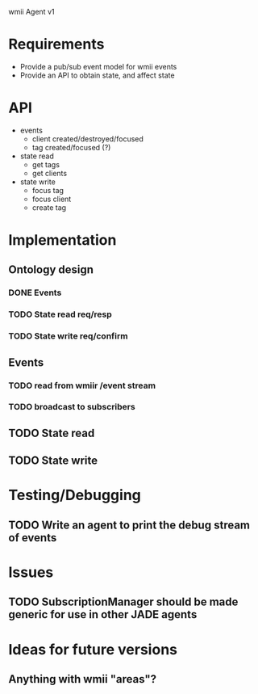 wmii Agent v1

* Requirements
  + Provide a pub/sub event model for wmii events
  + Provide an API to obtain state, and affect state
* API
  + events
	+ client created/destroyed/focused
	+ tag created/focused (?)
  + state read
	+ get tags
	+ get clients
  + state write
	+ focus tag
	+ focus client
	+ create tag
* Implementation
** Ontology design
*** DONE Events
	 CLOSED: [2013-10-24 Thu 13:03]
*** TODO State read req/resp
*** TODO State write req/confirm
** Events
*** TODO read from wmiir /event stream
*** TODO broadcast to subscribers
** TODO State read
** TODO State write
* Testing/Debugging
** TODO Write an agent to print the debug stream of events
* Issues
** TODO SubscriptionManager should be made generic for use in other JADE agents
* Ideas for future versions
** Anything with wmii "areas"?
